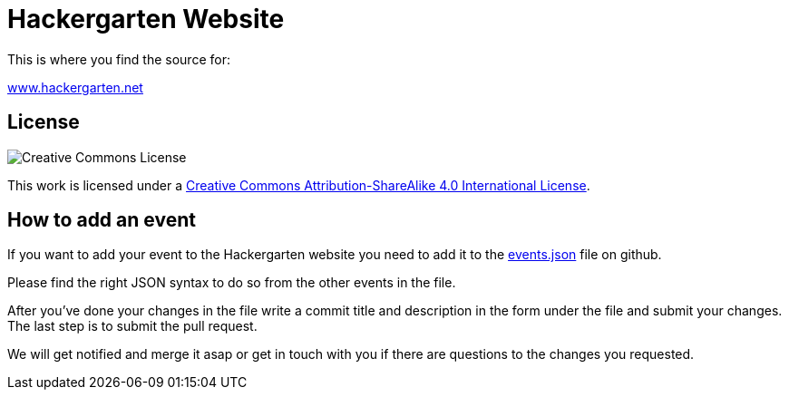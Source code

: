 = Hackergarten Website

This is where you find the source for:

http://www.hackergarten.net[www.hackergarten.net]

== License

image:https://i.creativecommons.org/l/by-sa/4.0/88x31.png[Creative Commons License]

This work is licensed under a http://creativecommons.org/licenses/by-sa/4.0/[Creative Commons Attribution-ShareAlike 4.0 International License].

== How to add an event

If you want to add your event to the Hackergarten website you need to add it to the https://github.com/hackergarten/hackergarten.github.io/edit/master/events.json[events.json] file on github.

Please find the right JSON syntax to do so from the other events in the file.

After you've done your changes in the file write a commit title and description in the form under the file and submit your changes. The last step is to submit the pull request.

We will get notified and merge it asap or get in touch with you if there are questions to the changes you requested.
